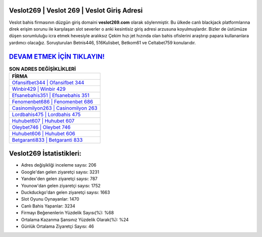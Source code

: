 ﻿Veslot269 | Veslot 269 | Veslot Giriş Adresi
===================================

.. image:: images/veslot-giris.jpg
   :width: 600
   
Veslot bahis firmasının düzgün giriş domaini **veslot269.com** olarak söylenmiştir. Bu ülkede canlı blackjack platformlarına direk erişim sorunu ile karşılaşan slot severler o anki kesintisiz giriş adresi arzusuna koyulmuşlardır. Bizler de üstümüze düşen sorumluluğu icra etmek hevesiyle aralıksız Çekim hızı jet hızında olan bahis ofislerini araştırıp papara kullananlara yardımcı olacağız. Soruşturulan Betnis446, 516Kulisbet, Betkom61 ve Celtabet759 konularıdır.

`DEVAM ETMEK İÇİN TIKLAYIN! <https://uclck.me/gonow>`_
==============

.. list-table:: **SON ADRES DEĞİŞİKLİKLERİ**
   :widths: 100
   :header-rows: 1

   * - FİRMA
   * - `Ofansifbet344 | Ofansifbet 344 <ofansifbet344-ofansifbet-344-ofansifbet-giris-adresi.html>`_
   * - `Winbir429 | Winbir 429 <winbir429-winbir-429-winbir-giris-adresi.html>`_
   * - `Efsanebahis351 | Efsanebahis 351 <efsanebahis351-efsanebahis-351-efsanebahis-giris-adresi.html>`_	 
   * - `Fenomenbet686 | Fenomenbet 686 <fenomenbet686-fenomenbet-686-fenomenbet-giris-adresi.html>`_	 
   * - `Casinomilyon263 | Casinomilyon 263 <casinomilyon263-casinomilyon-263-casinomilyon-giris-adresi.html>`_ 
   * - `Lordbahis475 | Lordbahis 475 <lordbahis475-lordbahis-475-lordbahis-giris-adresi.html>`_
   * - `Huhubet607 | Huhubet 607 <huhubet607-huhubet-607-huhubet-giris-adresi.html>`_	 
   * - `Oleybet746 | Oleybet 746 <oleybet746-oleybet-746-oleybet-giris-adresi.html>`_
   * - `Huhubet606 | Huhubet 606 <huhubet606-huhubet-606-huhubet-giris-adresi.html>`_
   * - `Betgaranti833 | Betgaranti 833 <betgaranti833-betgaranti-833-betgaranti-giris-adresi.html>`_
	 
Veslot269 İstatistikleri:
===================================	 
* Adres değişikliği inceleme sayısı: 206
* Google'dan gelen ziyaretçi sayısı: 3231
* Yandex'den gelen ziyaretçi sayısı: 787
* Younow'dan gelen ziyaretçi sayısı: 1752
* Duckduckgo'dan gelen ziyaretçi sayısı: 1663
* Slot Oyunu Oynayanlar: 1470
* Canlı Bahis Yapanlar: 3234
* Firmayı Beğenenlerin Yüzdelik Sayısı(%): %68
* Ortalama Kazanma Şansınız Yüzdelik Olarak(%): %24
* Günlük Ortalama Ziyaretçi Sayısı: 46
